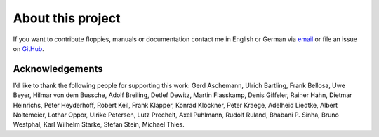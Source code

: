 About this project
------------------

If you want to contribute floppies, manuals or documentation contact me in
English or German via `email <lars+eumel@6xq.net>`__ or file an issue on
GitHub_.

.. _GitHub: https://github.com/PromyLOPh/eumel/issues

Acknowledgements
^^^^^^^^^^^^^^^^

I’d like to thank the following people for supporting this work:
Gerd Aschemann,
Ulrich Bartling,
Frank Bellosa,
Uwe Beyer,
Hilmar von dem Bussche,
Adolf Breiling,
Detlef Dewitz,
Martin Flasskamp,
Denis Giffeler,
Rainer Hahn,
Dietmar Heinrichs,
Peter Heyderhoff,
Robert Keil,
Frank Klapper,
Konrad Klöckner,
Peter Kraege,
Adelheid Liedtke,
Albert Noltemeier,
Lothar Oppor,
Ulrike Petersen,
Lutz Prechelt,
Axel Puhlmann,
Rudolf Ruland,
Bhabani P. Sinha,
Bruno Westphal,
Karl Wilhelm Starke,
Stefan Stein,
Michael Thies.

